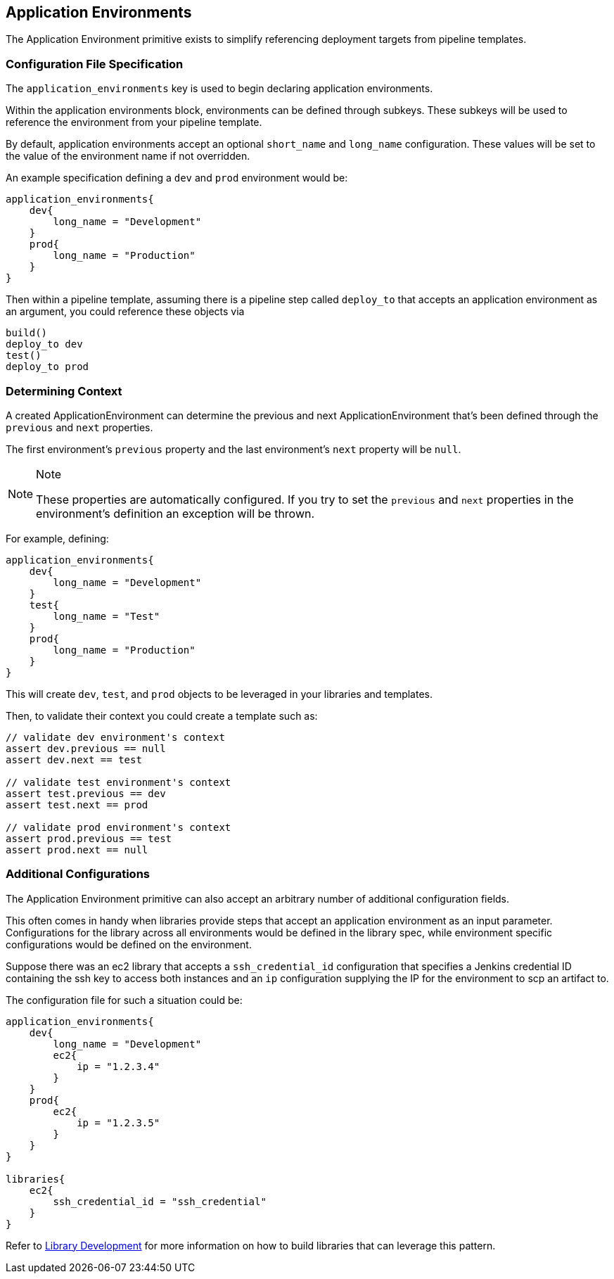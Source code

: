 == Application Environments

The Application Environment primitive exists to simplify referencing
deployment targets from pipeline templates.

=== Configuration File Specification

The `application_environments` key is used to begin declaring
application environments.

Within the application environments block, environments can be defined
through subkeys. These subkeys will be used to reference the environment
from your pipeline template.

By default, application environments accept an optional `short_name` and
`long_name` configuration. These values will be set to the value of the
environment name if not overridden.

An example specification defining a `dev` and `prod` environment would
be:

[source,]
----
application_environments{
    dev{
        long_name = "Development" 
    }
    prod{
        long_name = "Production" 
    }
}
----

Then within a pipeline template, assuming there is a pipeline step
called `deploy_to` that accepts an application environment as an
argument, you could reference these objects via

[source,]
----
build()
deploy_to dev
test()
deploy_to prod 
----

=== Determining Context

A created ApplicationEnvironment can determine the previous and next
ApplicationEnvironment that's been defined through the `previous` and
`next` properties.

The first environment's `previous` property and the last environment's
`next` property will be `null`.

[NOTE]
.Note
====
These properties are automatically configured. If you try to set the
`previous` and `next` properties in the environment's definition an
exception will be thrown.
====
For example, defining:

[source,]
----
application_environments{
    dev{
        long_name = "Development"
    }
    test{
        long_name = "Test" 
    }
    prod{
        long_name = "Production" 
    }
}
----

This will create `dev`, `test`, and `prod` objects to be leveraged in
your libraries and templates.

Then, to validate their context you could create a template such as:

[source,]
----
// validate dev environment's context 
assert dev.previous == null
assert dev.next == test 

// validate test environment's context
assert test.previous == dev 
assert test.next == prod 

// validate prod environment's context 
assert prod.previous == test 
assert prod.next == null 
----

=== Additional Configurations

The Application Environment primitive can also accept an arbitrary
number of additional configuration fields.

This often comes in handy when libraries provide steps that accept an
application environment as an input parameter. Configurations for the
library across all environments would be defined in the library spec,
while environment specific configurations would be defined on the
environment.

Suppose there was an ec2 library that accepts a `ssh_credential_id`
configuration that specifies a Jenkins credential ID containing the ssh
key to access both instances and an `ip` configuration supplying the IP
for the environment to scp an artifact to.

The configuration file for such a situation could be:

[source,]
----
application_environments{
    dev{
        long_name = "Development" 
        ec2{
            ip = "1.2.3.4" 
        }
    }
    prod{
        ec2{
            ip = "1.2.3.5" 
        }
    }
}

libraries{
    ec2{
        ssh_credential_id = "ssh_credential" 
    }
}
----

Refer to link:../../Library_Development/1/getting_started.html[Library Development] for more information on
how to build libraries that can leverage this pattern.
